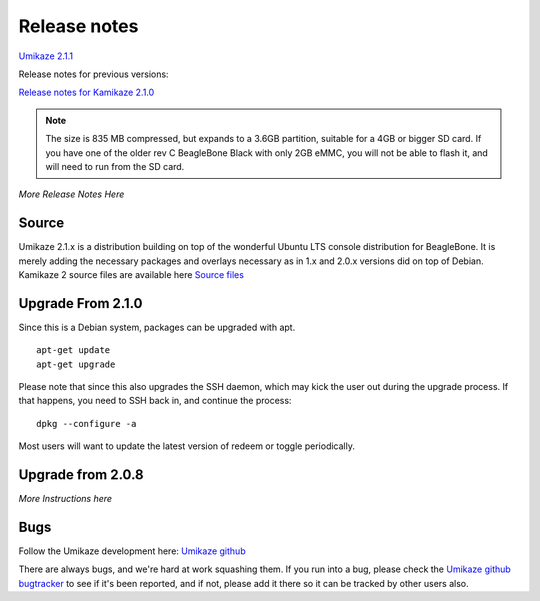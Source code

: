 Release notes
=============

`Umikaze 2.1.1 <release_notes_Umikaze_2.1.1>`__

Release notes for previous versions:

`Release notes for Kamikaze
2.1.0 <https://github.com/goeland86/Umikaze2/releases/tag/2.1.0>`__

..  note::

    The size is 835 MB compressed, but expands to a 3.6GB partition,
    suitable for a 4GB or bigger SD card. If you have one of the
    older rev C BeagleBone Black with only 2GB eMMC, you will not be able to flash
    it, and will need to run from the SD card.

*More Release Notes Here*

Source
------

Umikaze 2.1.x is a distribution building on top of the wonderful Ubuntu
LTS console distribution for BeagleBone. It is merely adding the
necessary packages and overlays necessary as in 1.x and 2.0.x versions
did on top of Debian. Kamikaze 2 source files are available here
`Source files <https://github.com/goeland86/Umikaze2>`_

Upgrade From 2.1.0
------------------

Since this is a Debian system, packages can be upgraded with apt.

::

    apt-get update
    apt-get upgrade

Please note that since this also upgrades the SSH daemon, which may kick
the user out during the upgrade process. If that happens, you need to
SSH back in, and continue the process:

::

    dpkg --configure -a

Most users will want to update the latest version of redeem or toggle
periodically.

Upgrade from 2.0.8
------------------

*More Instructions here*

Bugs
----

Follow the Umikaze development here: `Umikaze
github <https://github.com/goeland86/Umikaze2/>`__

There are always bugs, and we're hard at work squashing them. If you run
into a bug, please check the `Umikaze github
bugtracker <https://github.com/goeland86/Umikaze2/issues>`__ to see if
it's been reported, and if not, please add it there so it can be tracked
by other users also.

